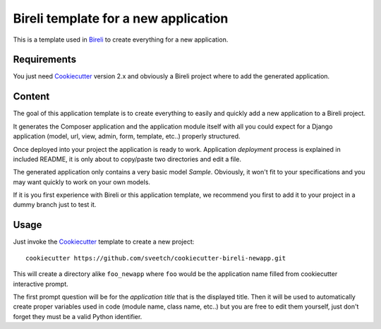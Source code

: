 .. _Python: https://www.python.org
.. _virtualenv: https://virtualenv.pypa.io
.. _pip: https://pip.pypa.io
.. _Django: https://www.djangoproject.com/
.. _Project composer: https://project-composer.readthedocs.io/en/latest/
.. _Cookiecutter: https://cookiecutter.readthedocs.io/en/stable/
.. _Bireli: https://cookiecutter-bireli.readthedocs.io/


=====================================
Bireli template for a new application
=====================================

This is a template used in `Bireli`_ to create everything for a new application.


Requirements
************

You just need `Cookiecutter`_ version 2.x and obviously a Bireli project where to
add the generated application.


Content
*******

The goal of this application template is to create everything to easily and quickly add
a new application to a Bireli project.

It generates the Composer application and the application module itself with all you
could expect for a Django application (model, url, view, admin, form, template, etc..)
properly structured.

Once deployed into your project the application is ready to work. Application
*deployment* process is explained in included README, it is only about to copy/paste
two directories and edit a file.

The generated application only contains a very basic model *Sample*. Obviously, it won't
fit to your specifications and you may want quickly to work on your own models.

If it is you first experience with Bireli or this application template, we recommend
you first to add it to your project in a dummy branch just to test it.


Usage
*****

Just invoke the `Cookiecutter`_ template to create a new project: ::

    cookiecutter https://github.com/sveetch/cookiecutter-bireli-newapp.git

This will create a directory alike ``foo_newapp`` where ``foo`` would be the
application name filled from cookiecutter interactive prompt.

The first prompt question will be for the *application title* that is the displayed
title. Then it will be used to automatically create proper variables used in code
(module name, class name, etc..) but you are free to edit them yourself, just don't
forget they must be a valid Python identifier.
